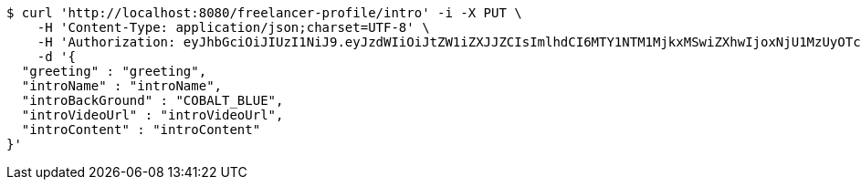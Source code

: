[source,bash]
----
$ curl 'http://localhost:8080/freelancer-profile/intro' -i -X PUT \
    -H 'Content-Type: application/json;charset=UTF-8' \
    -H 'Authorization: eyJhbGciOiJIUzI1NiJ9.eyJzdWIiOiJtZW1iZXJJZCIsImlhdCI6MTY1NTM1MjkxMSwiZXhwIjoxNjU1MzUyOTcxfQ.DcFPecO816hJIUXQiq9QvEc_eJFBaKVqypA4_DF34tM' \
    -d '{
  "greeting" : "greeting",
  "introName" : "introName",
  "introBackGround" : "COBALT_BLUE",
  "introVideoUrl" : "introVideoUrl",
  "introContent" : "introContent"
}'
----